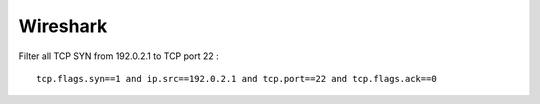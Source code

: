 Wireshark
=========

Filter all TCP SYN from 192.0.2.1 to TCP port 22 : ::

    tcp.flags.syn==1 and ip.src==192.0.2.1 and tcp.port==22 and tcp.flags.ack==0

